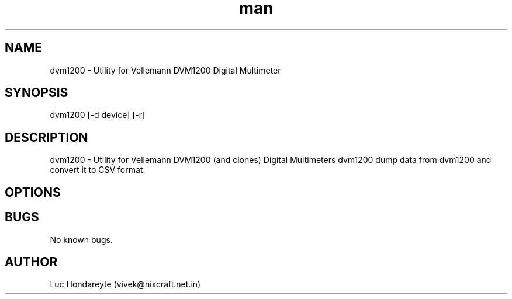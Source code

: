.\" Manpage for dvm1200.
.TH man 1 "14 April 2017" "1.0" "dvm1200 man page"
.SH NAME
dvm1200 \- Utility for Vellemann DVM1200 Digital Multimeter
.SH SYNOPSIS
dvm1200 [-d device] [-r] 
.SH DESCRIPTION
dvm1200 \- Utility for Vellemann DVM1200 (and clones) Digital Multimeters
dvm1200 dump data from dvm1200 and convert it to CSV format.
.SH OPTIONS

.SH BUGS
No known bugs.
.SH AUTHOR
Luc Hondareyte (vivek@nixcraft.net.in)
